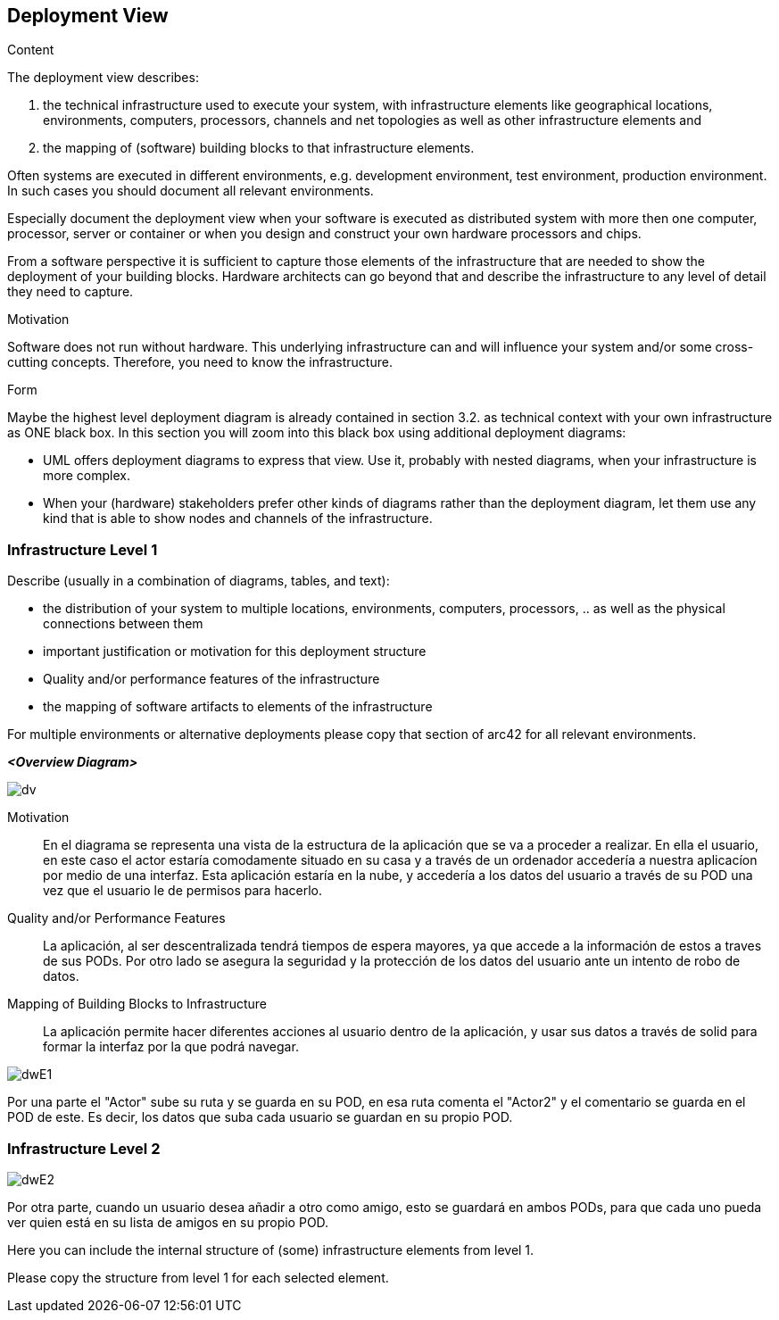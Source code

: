 [[section-deployment-view]]


== Deployment View

[role="arc42help"]
****
.Content
The deployment view describes:

 1. the technical infrastructure used to execute your system, with infrastructure elements like geographical locations, environments, computers, processors, channels and net topologies as well as other infrastructure elements and

2. the mapping of (software) building blocks to that infrastructure elements.

Often systems are executed in different environments, e.g. development environment, test environment, production environment. In such cases you should document all relevant environments.

Especially document the deployment view when your software is executed as distributed system with more then one computer, processor, server or container or when you design and construct your own hardware processors and chips.

From a software perspective it is sufficient to capture those elements of the infrastructure that are needed to show the deployment of your building blocks. Hardware architects can go beyond that and describe the infrastructure to any level of detail they need to capture.

.Motivation
Software does not run without hardware.
This underlying infrastructure can and will influence your system and/or some
cross-cutting concepts. Therefore, you need to know the infrastructure.

.Form

Maybe the highest level deployment diagram is already contained in section 3.2. as
technical context with your own infrastructure as ONE black box. In this section you will
zoom into this black box using additional deployment diagrams:

* UML offers deployment diagrams to express that view. Use it, probably with nested diagrams,
when your infrastructure is more complex.
* When your (hardware) stakeholders prefer other kinds of diagrams rather than the deployment diagram, let them use any kind that is able to show nodes and channels of the infrastructure.
****

=== Infrastructure Level 1

[role="arc42help"]
****
Describe (usually in a combination of diagrams, tables, and text):

*  the distribution of your system to multiple locations, environments, computers, processors, .. as well as the physical connections between them
*  important justification or motivation for this deployment structure
* Quality and/or performance features of the infrastructure
*  the mapping of software artifacts to elements of the infrastructure

For multiple environments or alternative deployments please copy that section of arc42 for all relevant environments.
****

_**<Overview Diagram>**_

image:images\DeploymentView.jpeg[dv]

Motivation::

En el diagrama se representa una vista de la estructura de la aplicación que se va a proceder a realizar. En ella el usuario, en este caso el actor estaría comodamente situado en su casa y a través de un ordenador accedería a nuestra aplicacíon por medio de una interfaz. Esta aplicación estaría en la nube, y accedería a los datos del usuario a través de su POD una vez que el usuario le de permisos para hacerlo. 

Quality and/or Performance Features::

La aplicación, al ser descentralizada tendrá tiempos de espera mayores, ya que accede a la información de estos a traves de sus PODs. Por otro lado se asegura la seguridad y la protección de los datos del usuario ante un intento de robo de datos.

Mapping of Building Blocks to Infrastructure::
La aplicación permite hacer diferentes acciones al usuario dentro de la aplicación, y usar sus datos a través de solid para formar la interfaz por la que podrá navegar.

image:images\DWInfrastructureE1.jpg[dwE1]

Por una parte el "Actor" sube su ruta y se guarda en su POD, en esa ruta comenta el "Actor2" y el comentario se guarda en el POD de este. Es decir, los datos que suba cada usuario se guardan en su propio POD.


=== Infrastructure Level 2

image:images\DWInfrastructureE2.jpg[dwE2]

Por otra parte, cuando un usuario desea añadir a otro como amigo, esto se guardará en ambos PODs, para que cada uno pueda ver quien está en su lista de amigos en su propio POD.

[role="arc42help"]
****
Here you can include the internal structure of (some) infrastructure elements from level 1.

Please copy the structure from level 1 for each selected element.
****




